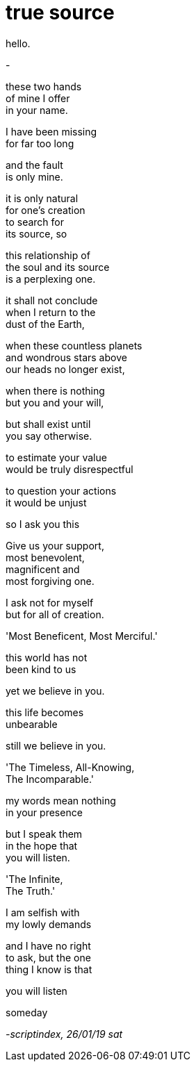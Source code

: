 = true source
:hp-tags: poetry
:published-at: 2019-01-26

hello.

-

these two hands +
of mine I offer +
in your name. +

I have been missing +
for far too long +

and the fault +
is only mine. +

it is only natural +
for one's creation +
to search for +
its source, so +

this relationship of +
the soul and its source +
is a perplexing one. +

it shall not conclude +
when I return to the +
dust of the Earth, +

when these countless planets +
and wondrous stars above +
our heads no longer exist, +

when there is nothing +
but you and your will, +

but shall exist until +
you say otherwise. +

to estimate your value +
would be truly disrespectful +

to question your actions +
it would be unjust +

so I ask you this +

Give us your support, +
most benevolent, +
magnificent and +
most forgiving one. +

I ask not for myself +
but for all of creation. +

'Most Beneficent, Most Merciful.' +

this world has not +
been kind to us +

yet we believe in you. +

this life becomes +
unbearable + 

still we believe in you. +

'The Timeless, All-Knowing, +
The Incomparable.' +

my words mean nothing +
in your presence +

but I speak them +
in the hope that +
you will listen. +

'The Infinite, +
The Truth.' +

I am selfish with +
my lowly demands +

and I have no right +
to ask, but the one +
thing I know is that +

you will listen +

someday

_-scriptindex, 26/01/19 sat_ 
